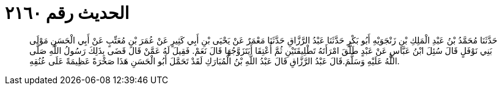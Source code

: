 
= الحديث رقم ٢١٦٠

[quote.hadith]
حَدَّثَنَا مُحَمَّدُ بْنُ عَبْدِ الْمَلِكِ بْنِ زَنْجَوَيْهِ أَبُو بَكْرٍ حَدَّثَنَا عَبْدُ الرَّزَّاقِ حَدَّثَنَا مَعْمَرٌ عَنْ يَحْيَى بْنِ أَبِي كَثِيرٍ عَنْ عُمَرَ بْنِ مُعَتِّبٍ عَنْ أَبِي الْحَسَنِ مَوْلَى بَنِي نَوْفَلٍ قَالَ سُئِلَ ابْنُ عَبَّاسٍ عَنْ عَبْدٍ طَلَّقَ امْرَأَتَهُ تَطْلِيقَتَيْنِ ثُمَّ أُعْتِقَا أَيَتَزَوَّجُهَا قَالَ نَعَمْ. فَقِيلَ لَهُ عَمَّنْ قَالَ قَضَى بِذَلِكَ رَسُولُ اللَّهِ صَلَّى اللَّهُ عَلَيْهِ وَسَلَّمَ.قَالَ عَبْدُ الرَّزَّاقِ قَالَ عَبْدُ اللَّهِ بْنُ الْمُبَارَكِ لَقَدْ تَحَمَّلَ أَبُو الْحَسَنِ هَذَا صَخْرَةً عَظِيمَةً عَلَى عُنُقِهِ.